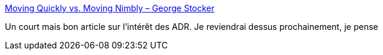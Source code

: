 :jbake-type: post
:jbake-status: published
:jbake-title: Moving Quickly vs. Moving Nimbly – George Stocker
:jbake-tags: architecture,adr,@toblog,documentation,_mois_avr.,_année_2020
:jbake-date: 2020-04-01
:jbake-depth: ../
:jbake-uri: shaarli/1585727562000.adoc
:jbake-source: https://nicolas-delsaux.hd.free.fr/Shaarli?searchterm=https%3A%2F%2Fgeorgestocker.com%2F2020%2F03%2F31%2Fmoving-quickly-vs-moving-nimbly%2F&searchtags=architecture+adr+%40toblog+documentation+_mois_avr.+_ann%C3%A9e_2020
:jbake-style: shaarli

https://georgestocker.com/2020/03/31/moving-quickly-vs-moving-nimbly/[Moving Quickly vs. Moving Nimbly – George Stocker]

Un court mais bon article sur l'intérêt des ADR. Je reviendrai dessus prochainement, je pense
